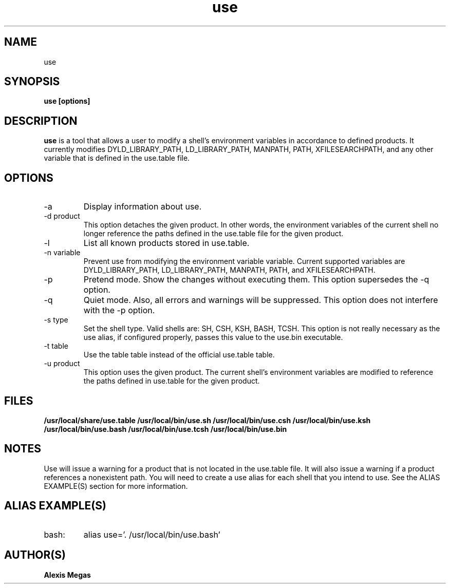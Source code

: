 .TH use 1 "May 02, 2014"
.SH NAME
use
.SH SYNOPSIS
.B use [options]
.SH DESCRIPTION
.B use
is a tool that allows a user to modify a
shell's environment variables in accordance to defined products.
It currently modifies DYLD_LIBRARY_PATH, LD_LIBRARY_PATH, MANPATH, PATH, XFILESEARCHPATH, and any other
variable that is defined in the use.table file.
.SH OPTIONS
.IP "-a"
Display information about use.
.IP "-d product"
This option detaches the given product. In other words, the environment
variables of the current shell no longer reference the paths defined in the
use.table file for the given product.
.IP "-l"
List all known products stored in use.table.
.IP "-n variable"
Prevent use from modifying the environment variable variable. Current supported variables
are DYLD_LIBRARY_PATH, LD_LIBRARY_PATH, MANPATH, PATH, and XFILESEARCHPATH.
.IP "-p"
Pretend mode. Show the changes without executing them. This option supersedes the -q option.
.IP "-q"
Quiet mode. Also, all errors and warnings will be suppressed. This option does not interfere with the -p option.
.IP "-s type"
Set the shell type. Valid shells are: SH, CSH, KSH, BASH, TCSH.
This option is not really necessary as the use alias, if configured properly,
passes this value to the use.bin executable.
.IP "-t table"
Use the table table instead of the official use.table table.
.IP "-u product"
This option uses the given product. The current shell's environment variables
are modified to reference the paths defined in use.table for the given product.
.SH FILES
.B /usr/local/share/use.table
.B /usr/local/bin/use.sh
.B /usr/local/bin/use.csh
.B /usr/local/bin/use.ksh
.B /usr/local/bin/use.bash
.B /usr/local/bin/use.tcsh
.B /usr/local/bin/use.bin
.SH NOTES
Use will issue a warning for a product that is not located in the use.table file. It will also issue a warning if a product references a nonexistent path.
You will need to create a use alias for each shell that you intend to use. See the
ALIAS EXAMPLE(S) section for more information.
.SH ALIAS EXAMPLE(S)
.IP "bash:"
alias use='. /usr/local/bin/use.bash'
.SH AUTHOR(S)
.B Alexis Megas
